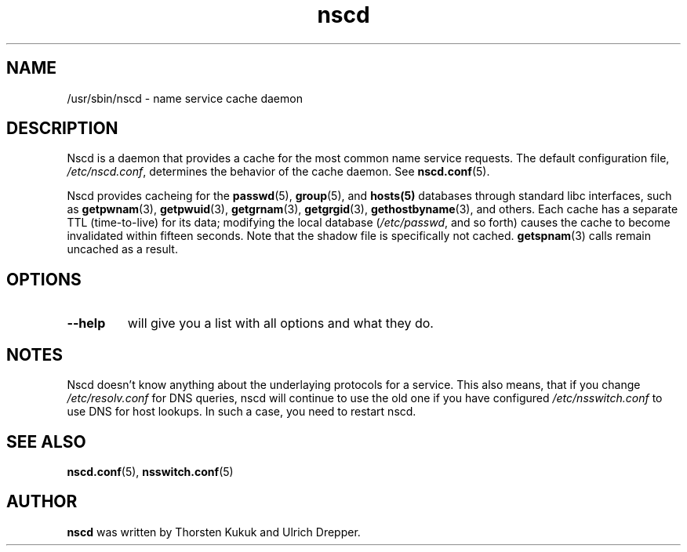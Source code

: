 .\" -*- nroff -*-
.\" Copyright 1999 SuSE GmbH Nuernberg, Germany
.\" Author: Thorsten Kukuk <kukuk@suse.de>
.\"
.\" This program is free software; you can redistribute it and/or
.\" modify it under the terms of the GNU General Public License as
.\" published by the Free Software Foundation; either version 2 of the
.\" License, or (at your option) any later version.
.\"
.\" This program is distributed in the hope that it will be useful,
.\" but WITHOUT ANY WARRANTY; without even the implied warranty of
.\" MERCHANTABILITY or FITNESS FOR A PARTICULAR PURPOSE.  See the GNU
.\" General Public License for more details.
.\"
.\" You should have received a copy of the GNU General Public
.\" License along with this program; see the file COPYING.  If not,
.\" write to the Free Software Foundation, Inc., 59 Temple Place - Suite 330,
.\" Boston, MA 02111-1307, USA.
.\"
.TH nscd 8 1999-10 "GNU C Library"
.SH NAME
/usr/sbin/nscd - name service cache daemon
.SH DESCRIPTION
Nscd is a daemon that provides a cache for the most common name service
requests. The default configuration file,
.IR /etc/nscd.conf ,
determines the behavior of the cache daemon. See
.BR nscd.conf (5).

Nscd provides cacheing for the
.BR passwd (5),
.BR group (5),
and
.BR hosts(5)
databases through standard libc interfaces, such as
.BR getpwnam (3),
.BR getpwuid (3),
.BR getgrnam (3),
.BR getgrgid (3),
.BR gethostbyname (3),
and others. Each cache has a separate TTL (time-to-live) for its data;
modifying the local database
.RI ( /etc/passwd ,
and so forth) causes the cache to become invalidated within fifteen
seconds. Note that the shadow file is specifically not cached.
.BR getspnam (3)
calls remain uncached as a result.

.SH OPTIONS
.TP
.B "\-\-help"
will give you a list with all options and what they do.

.SH NOTES
Nscd doesn't know anything about the underlaying protocols for a
service. This also means, that if you change
.I /etc/resolv.conf
for DNS queries, nscd will continue to use the old one if you have
configured
.I /etc/nsswitch.conf
to use DNS for host lookups. In such a case, you need to restart
nscd.

.SH "SEE ALSO"
.BR nscd.conf (5),
.BR nsswitch.conf (5)
.SH AUTHOR
.B nscd
was written by Thorsten Kukuk and Ulrich Drepper.
